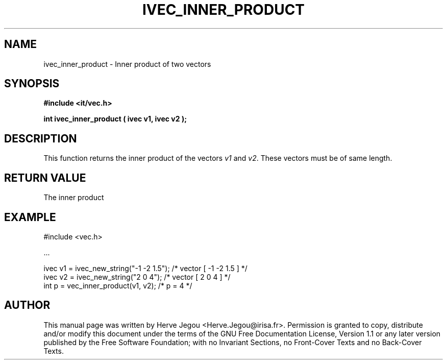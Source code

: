 .\" This manpage has been automatically generated by docbook2man 
.\" from a DocBook document.  This tool can be found at:
.\" <http://shell.ipoline.com/~elmert/comp/docbook2X/> 
.\" Please send any bug reports, improvements, comments, patches, 
.\" etc. to Steve Cheng <steve@ggi-project.org>.
.TH "IVEC_INNER_PRODUCT" "3" "01 August 2006" "" ""

.SH NAME
ivec_inner_product \- Inner product of two vectors
.SH SYNOPSIS
.sp
\fB#include <it/vec.h>
.sp
int ivec_inner_product ( ivec v1, ivec v2
);
\fR
.SH "DESCRIPTION"
.PP
This function returns the inner product of the vectors \fIv1\fR and \fIv2\fR\&. These vectors must be of same length.   
.SH "RETURN VALUE"
.PP
The inner product
.SH "EXAMPLE"

.nf

#include <vec.h>

\&...

ivec v1 = ivec_new_string("-1 -2 1.5");     /* vector [ -1 -2 1.5 ]  */
ivec v2 = ivec_new_string("2 0 4");         /* vector [ 2 0 4 ]      */
int p = vec_inner_product(v1, v2);          /* p = 4                 */
.fi
.SH "AUTHOR"
.PP
This manual page was written by Herve Jegou <Herve.Jegou@irisa.fr>\&.
Permission is granted to copy, distribute and/or modify this
document under the terms of the GNU Free
Documentation License, Version 1.1 or any later version
published by the Free Software Foundation; with no Invariant
Sections, no Front-Cover Texts and no Back-Cover Texts.
